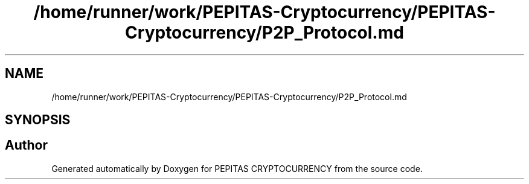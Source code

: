 .TH "/home/runner/work/PEPITAS-Cryptocurrency/PEPITAS-Cryptocurrency/P2P_Protocol.md" 3 "Sat May 8 2021" "PEPITAS CRYPTOCURRENCY" \" -*- nroff -*-
.ad l
.nh
.SH NAME
/home/runner/work/PEPITAS-Cryptocurrency/PEPITAS-Cryptocurrency/P2P_Protocol.md
.SH SYNOPSIS
.br
.PP
.SH "Author"
.PP 
Generated automatically by Doxygen for PEPITAS CRYPTOCURRENCY from the source code\&.
